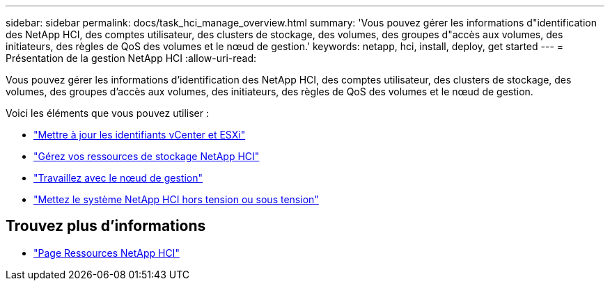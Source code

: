 ---
sidebar: sidebar 
permalink: docs/task_hci_manage_overview.html 
summary: 'Vous pouvez gérer les informations d"identification des NetApp HCI, des comptes utilisateur, des clusters de stockage, des volumes, des groupes d"accès aux volumes, des initiateurs, des règles de QoS des volumes et le nœud de gestion.' 
keywords: netapp, hci, install, deploy, get started 
---
= Présentation de la gestion NetApp HCI
:allow-uri-read: 


[role="lead"]
Vous pouvez gérer les informations d'identification des NetApp HCI, des comptes utilisateur, des clusters de stockage, des volumes, des groupes d'accès aux volumes, des initiateurs, des règles de QoS des volumes et le nœud de gestion.

Voici les éléments que vous pouvez utiliser :

* link:task_hci_credentials_vcenter_esxi.html["Mettre à jour les identifiants vCenter et ESXi"]
* link:task_hcc_manage_storage_overview.html["Gérez vos ressources de stockage NetApp HCI"]
* link:task_mnode_work_overview.html["Travaillez avec le nœud de gestion"]
* link:concept_nde_hci_power_off_on.html["Mettez le système NetApp HCI hors tension ou sous tension"]


[discrete]
== Trouvez plus d'informations

* https://www.netapp.com/hybrid-cloud/hci-documentation/["Page Ressources NetApp HCI"^]

